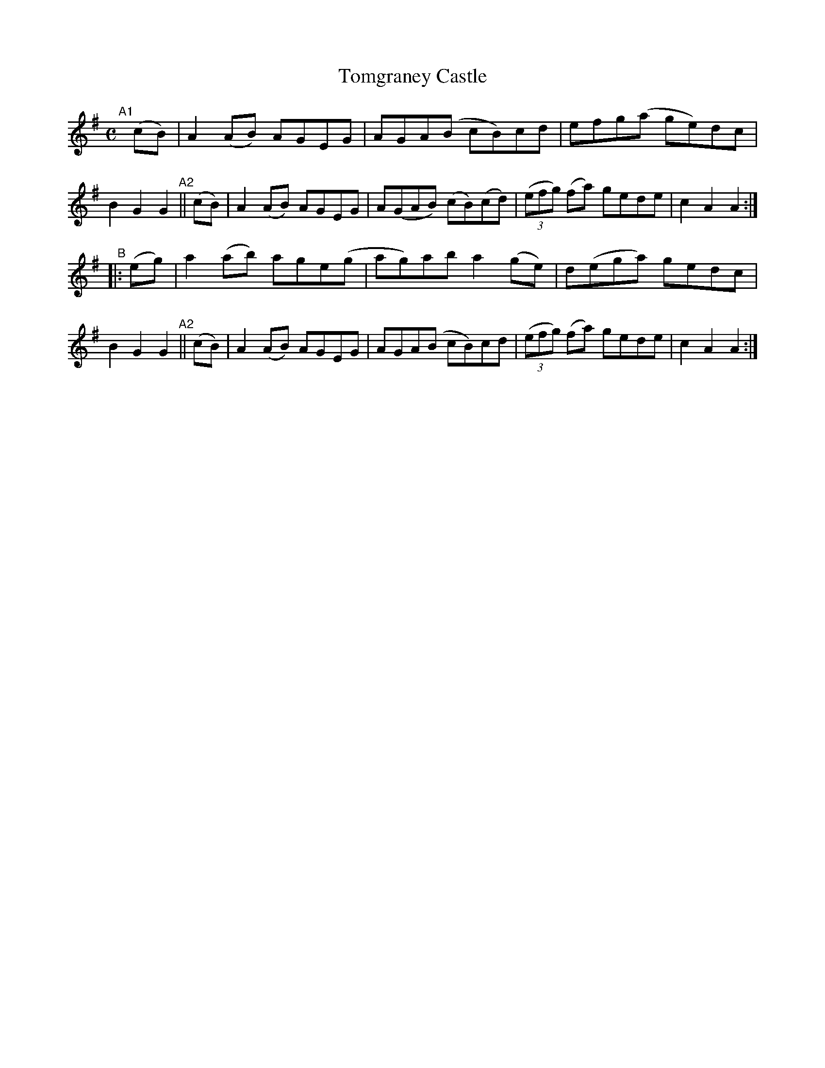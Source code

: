 X: 949
T: Tomgraney Castle
R: hornpipe
%S: s:2 b:16(8+8)
B: Francis O'Neill: "The Dance Music of Ireland" (1907) #949
Z: Frank Nordberg - http://www.musicaviva.com
F: http://www.musicaviva.com/abc/tunes/ireland/oneill-1001/0949/oneill-1001-0949-1.abc
M: C
L: 1/8
K: Ador
"^A1"[|](cB) | A2(AB) AGEG  | AGA(B   cB)cd   |   efg(a     ge)dc | B2G2 G2 \
"^A2"|| (cB) | A2(AB) AGEG  | A(GAB) (cB)(cd) | (3(efg) (fa) gede | c2A2 A2 :|
"^B" |: (eg) | a2(ab) age(g | ag)ab   a2(ge)  |  d(ega)      gedc | B2G2 G2 \
"^A2"|| (cB) | A2(AB) AGEG  | AGA(B   cB)cd   | (3(efg) (fa) gede | c2A2 A2 :|
